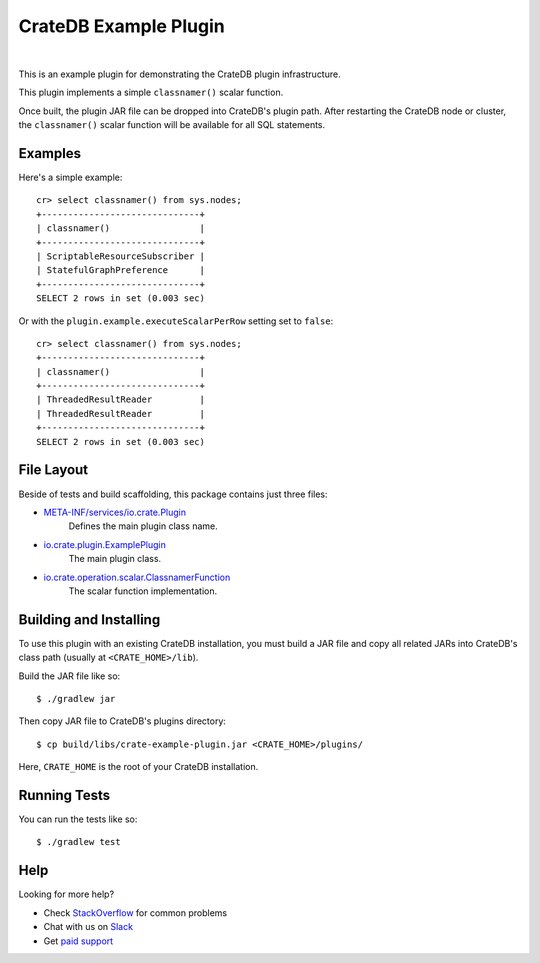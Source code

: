 =======================
 CrateDB Example Plugin
=======================

.. image:: https://travis-ci.org/crate/crate-example-plugin.svg?branch=master
        :target: https://travis-ci.org/crate/crate-example-plugin
        :alt: Build status

|

This is an example plugin for demonstrating the CrateDB plugin
infrastructure.

This plugin implements a simple ``classnamer()`` scalar function.

Once built, the plugin JAR file can be dropped into CrateDB's plugin path. After
restarting the CrateDB node or cluster, the ``classnamer()`` scalar function
will be available for all SQL statements.

Examples
========

Here's a simple example:

::

   cr> select classnamer() from sys.nodes;
   +------------------------------+
   | classnamer()                 |
   +------------------------------+
   | ScriptableResourceSubscriber |
   | StatefulGraphPreference      |
   +------------------------------+
   SELECT 2 rows in set (0.003 sec)

Or with the ``plugin.example.executeScalarPerRow`` setting set to ``false``::

   cr> select classnamer() from sys.nodes;
   +------------------------------+
   | classnamer()                 |
   +------------------------------+
   | ThreadedResultReader         |
   | ThreadedResultReader         |
   +------------------------------+
   SELECT 2 rows in set (0.003 sec)

File Layout
===========

Beside of tests and build scaffolding, this package contains just three files:

- `META-INF/services/io.crate.Plugin`_
    Defines the main plugin class name.

- `io.crate.plugin.ExamplePlugin`_
    The main plugin class.

- `io.crate.operation.scalar.ClassnamerFunction`_
    The scalar function implementation.


Building and Installing
=====================

To use this plugin with an existing CrateDB installation, you must build
a JAR file and copy all related JARs into CrateDB's class path (usually at
``<CRATE_HOME>/lib``).

Build the JAR file like so::

    $ ./gradlew jar

Then copy JAR file to CrateDB's plugins directory::

    $ cp build/libs/crate-example-plugin.jar <CRATE_HOME>/plugins/

Here, ``CRATE_HOME`` is the root of your CrateDB installation.

Running Tests
=============

You can run the tests like so::

    $ ./gradlew test

Help
====

Looking for more help?

- Check `StackOverflow`_ for common problems
- Chat with us on `Slack`_
- Get `paid support`_


.. _CrateDB: https://github.com/crate/crate
.. _io.crate.operation.scalar.ClassnamerFunction: src/main/java/io/crate/operation/scalar/ClassnamerFunction.java
.. _io.crate.plugin.ExamplePlugin: src/main/java/io/crate/plugin/ExamplePlugin.java
.. _META-INF/services/io.crate.Plugin: https://github.com/crate/crate-example-plugin/blob/nomi/top-level-docs/src/main/resources/META-INF/services/io.crate.Plugin
.. _paid support: https://crate.io/pricing/
.. _Slack: https://crate.io/docs/support/slackin/
.. _StackOverflow: https://stackoverflow.com/tags/crate

